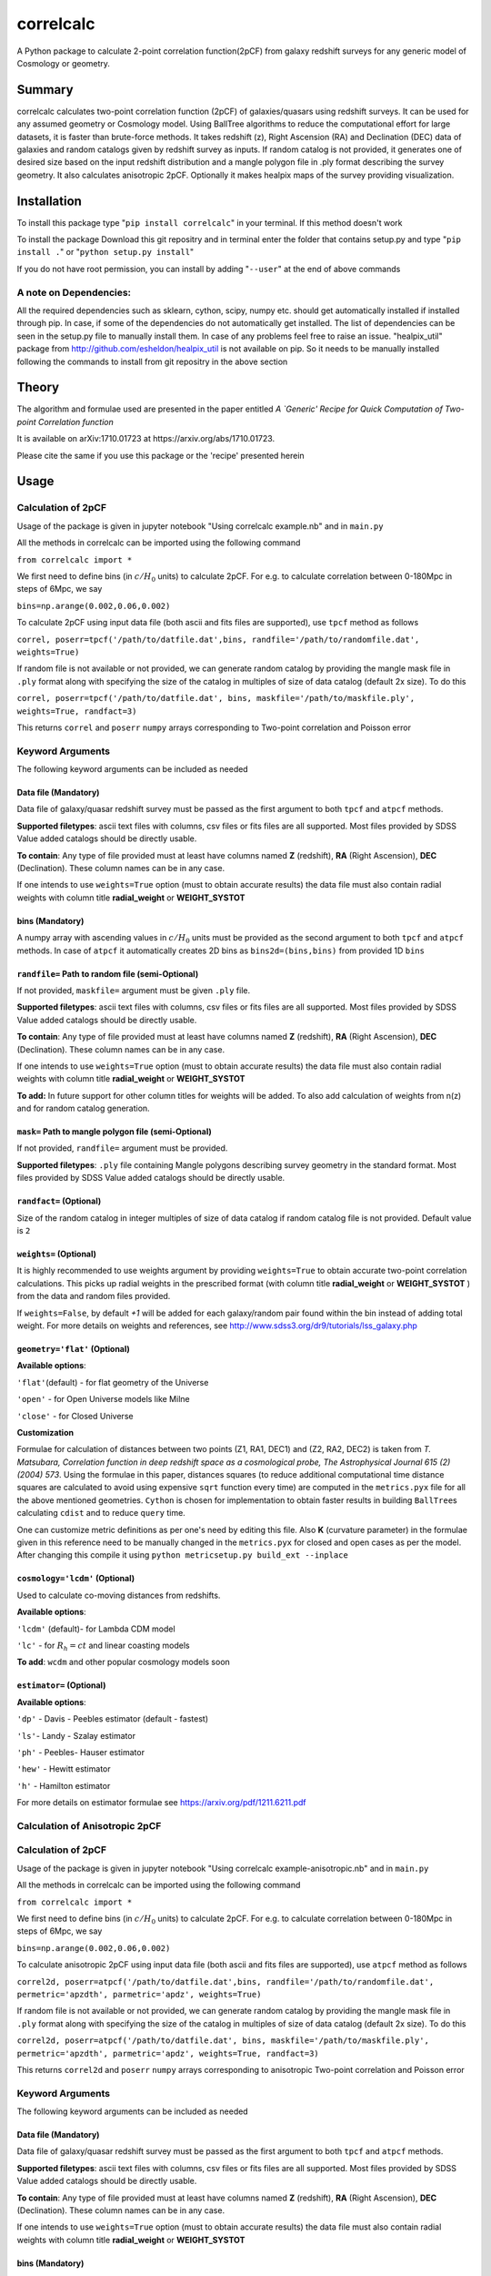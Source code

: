 correlcalc
==========

A Python package to calculate 2-point correlation function(2pCF) from
galaxy redshift surveys for any generic model of Cosmology or geometry.

Summary
-------

correlcalc calculates two-point correlation function (2pCF) of
galaxies/quasars using redshift surveys. It can be used for any assumed
geometry or Cosmology model. Using BallTree algorithms to reduce the
computational effort for large datasets, it is faster than brute-force
methods. It takes redshift (z), Right Ascension (RA) and Declination
(DEC) data of galaxies and random catalogs given by redshift survey as
inputs. If random catalog is not provided, it generates one of desired
size based on the input redshift distribution and a mangle polygon file
in .ply format describing the survey geometry. It also calculates
anisotropic 2pCF. Optionally it makes healpix maps of the survey
providing visualization.

Installation
------------

To install this package type "``pip install correlcalc``" in your
terminal. If this method doesn't work

To install the package Download this git repositry and in terminal enter
the folder that contains setup.py and type "``pip install .``" or
"``python setup.py install``"

If you do not have root permission, you can install by adding
"``--user``" at the end of above commands

A note on Dependencies:
~~~~~~~~~~~~~~~~~~~~~~~

All the required dependencies such as sklearn, cython, scipy, numpy etc.
should get automatically installed if installed through pip. In case, if
some of the dependencies do not automatically get installed. The list of
dependencies can be seen in the setup.py file to manually install them.
In case of any problems feel free to raise an issue. "healpix\_util"
package from http://github.com/esheldon/healpix\_util is not available
on pip. So it needs to be manually installed following the commands to
install from git repositry in the above section

Theory
------

The algorithm and formulae used are presented in the paper entitled *A
\`Generic' Recipe for Quick Computation of Two-point Correlation
function*

It is available on arXiv:1710.01723 at https://arxiv.org/abs/1710.01723.

Please cite the same if you use this package or the 'recipe' presented
herein

Usage
-----

Calculation of 2pCF
~~~~~~~~~~~~~~~~~~~

Usage of the package is given in jupyter notebook "Using correlcalc
example.nb" and in ``main.py``

All the methods in correlcalc can be imported using the following
command

``from correlcalc import *``

We first need to define bins (in :math:`c/H_0` units) to calculate 2pCF.
For e.g. to calculate correlation between 0-180Mpc in steps of 6Mpc, we
say

``bins=np.arange(0.002,0.06,0.002)``

To calculate 2pCF using input data file (both ascii and fits files are
supported), use ``tpcf`` method as follows

``correl, poserr=tpcf('/path/to/datfile.dat',bins, randfile='/path/to/randomfile.dat', weights=True)``

If random file is not available or not provided, we can generate random
catalog by providing the mangle mask file in ``.ply`` format along with
specifying the size of the catalog in multiples of size of data catalog
(default 2x size). To do this

``correl, poserr=tpcf('/path/to/datfile.dat', bins, maskfile='/path/to/maskfile.ply', weights=True, randfact=3)``

This returns ``correl`` and ``poserr`` ``numpy`` arrays corresponding to
Two-point correlation and Poisson error

Keyword Arguments
~~~~~~~~~~~~~~~~~

The following keyword arguments can be included as needed

Data file (Mandatory)
^^^^^^^^^^^^^^^^^^^^^

Data file of galaxy/quasar redshift survey must be passed as the first
argument to both ``tpcf`` and ``atpcf`` methods.

**Supported filetypes**: ascii text files with columns, csv files or
fits files are all supported. Most files provided by SDSS Value added
catalogs should be directly usable.

**To contain**: Any type of file provided must at least have columns
named **Z** (redshift), **RA** (Right Ascension), **DEC** (Declination).
These column names can be in any case.

If one intends to use ``weights=True`` option (must to obtain accurate
results) the data file must also contain radial weights with column
title **radial\_weight** or **WEIGHT\_SYSTOT**

bins (Mandatory)
^^^^^^^^^^^^^^^^

A numpy array with ascending values in :math:`c/H_0` units must be
provided as the second argument to both ``tpcf`` and ``atpcf`` methods.
In case of ``atpcf`` it automatically creates 2D bins as
``bins2d=(bins,bins)`` from provided 1D ``bins``

``randfile=`` Path to random file (semi-Optional)
^^^^^^^^^^^^^^^^^^^^^^^^^^^^^^^^^^^^^^^^^^^^^^^^^

If not provided, ``maskfile=`` argument must be given ``.ply`` file.

**Supported filetypes**: ascii text files with columns, csv files or
fits files are all supported. Most files provided by SDSS Value added
catalogs should be directly usable.

**To contain**: Any type of file provided must at least have columns
named **Z** (redshift), **RA** (Right Ascension), **DEC** (Declination).
These column names can be in any case.

If one intends to use ``weights=True`` option (must to obtain accurate
results) the data file must also contain radial weights with column
title **radial\_weight** or **WEIGHT\_SYSTOT**

**To add:** In future support for other column titles for weights will
be added. To also add calculation of weights from n(z) and for random
catalog generation.

``mask=`` Path to mangle polygon file (semi-Optional)
^^^^^^^^^^^^^^^^^^^^^^^^^^^^^^^^^^^^^^^^^^^^^^^^^^^^^

If not provided, ``randfile=`` argument must be provided.

**Supported filetypes**: ``.ply`` file containing Mangle polygons
describing survey geometry in the standard format. Most files provided
by SDSS Value added catalogs should be directly usable.

``randfact=`` (Optional)
^^^^^^^^^^^^^^^^^^^^^^^^

Size of the random catalog in integer multiples of size of data catalog
if random catalog file is not provided. Default value is ``2``

``weights=`` (Optional)
^^^^^^^^^^^^^^^^^^^^^^^

It is highly recommended to use weights argument by providing
``weights=True`` to obtain accurate two-point correlation calculations.
This picks up radial weights in the prescribed format (with column title
**radial\_weight** or **WEIGHT\_SYSTOT** ) from the data and random
files provided.

If ``weights=False``, by default *+1* will be added for each
galaxy/random pair found within the bin instead of adding total weight.
For more details on weights and references, see
http://www.sdss3.org/dr9/tutorials/lss\_galaxy.php

``geometry='flat'`` (Optional)
^^^^^^^^^^^^^^^^^^^^^^^^^^^^^^

**Available options**:

``'flat'``\ (default) - for flat geometry of the Universe

``'open'`` - for Open Universe models like Milne

``'close'`` - for Closed Universe

**Customization**

Formulae for calculation of distances between two points (Z1, RA1, DEC1)
and (Z2, RA2, DEC2) is taken from *T. Matsubara, Correlation function in
deep redshift space as a cosmological probe, The Astrophysical Journal
615 (2) (2004) 573*. Using the formulae in this paper, distances squares
(to reduce additional computational time distance squares are calculated
to avoid using expensive ``sqrt`` function every time) are computed in
the ``metrics.pyx`` file for all the above mentioned geometries.
``Cython`` is chosen for implementation to obtain faster results in
building ``BallTree``\ s calculating ``cdist`` and to reduce ``query``
time.

One can customize metric definitions as per one's need by editing this
file. Also **K** (curvature parameter) in the formulae given in this
reference need to be manually changed in the ``metrics.pyx`` for closed
and open cases as per the model. After changing this compile it using
``python metricsetup.py build_ext --inplace``

``cosmology='lcdm'`` (Optional)
^^^^^^^^^^^^^^^^^^^^^^^^^^^^^^^

Used to calculate co-moving distances from redshifts.

**Available options**:

``'lcdm'`` (default)- for Lambda CDM model

``'lc'`` - for :math:`R_h=ct` and linear coasting models

**To add**: ``wcdm`` and other popular cosmology models soon

``estimator=`` (Optional)
^^^^^^^^^^^^^^^^^^^^^^^^^

**Available options**:

``'dp'`` - Davis - Peebles estimator (default - fastest)

``'ls'``- Landy - Szalay estimator

``'ph'`` - Peebles- Hauser estimator

``'hew'`` - Hewitt estimator

``'h'`` - Hamilton estimator

For more details on estimator formulae see
https://arxiv.org/pdf/1211.6211.pdf

Calculation of Anisotropic 2pCF
~~~~~~~~~~~~~~~~~~~~~~~~~~~~~~~

Calculation of 2pCF
~~~~~~~~~~~~~~~~~~~

Usage of the package is given in jupyter notebook "Using correlcalc
example-anisotropic.nb" and in ``main.py``

All the methods in correlcalc can be imported using the following
command

``from correlcalc import *``

We first need to define bins (in :math:`c/H_0` units) to calculate 2pCF.
For e.g. to calculate correlation between 0-180Mpc in steps of 6Mpc, we
say

``bins=np.arange(0.002,0.06,0.002)``

To calculate anisotropic 2pCF using input data file (both ascii and fits
files are supported), use ``atpcf`` method as follows

``correl2d, poserr=atpcf('/path/to/datfile.dat',bins, randfile='/path/to/randomfile.dat', permetric='apzdth', parmetric='apdz', weights=True)``

If random file is not available or not provided, we can generate random
catalog by providing the mangle mask file in ``.ply`` format along with
specifying the size of the catalog in multiples of size of data catalog
(default 2x size). To do this

``correl2d, poserr=atpcf('/path/to/datfile.dat', bins, maskfile='/path/to/maskfile.ply', permetric='apzdth', parmetric='apdz', weights=True, randfact=3)``

This returns ``correl2d`` and ``poserr`` ``numpy`` arrays corresponding
to anisotropic Two-point correlation and Poisson error

Keyword Arguments
~~~~~~~~~~~~~~~~~

The following keyword arguments can be included as needed

Data file (Mandatory)
^^^^^^^^^^^^^^^^^^^^^

Data file of galaxy/quasar redshift survey must be passed as the first
argument to both ``tpcf`` and ``atpcf`` methods.

**Supported filetypes**: ascii text files with columns, csv files or
fits files are all supported. Most files provided by SDSS Value added
catalogs should be directly usable.

**To contain**: Any type of file provided must at least have columns
named **Z** (redshift), **RA** (Right Ascension), **DEC** (Declination).
These column names can be in any case.

If one intends to use ``weights=True`` option (must to obtain accurate
results) the data file must also contain radial weights with column
title **radial\_weight** or **WEIGHT\_SYSTOT**

bins (Mandatory)
^^^^^^^^^^^^^^^^

A numpy array with ascending values in :math:`c/H_0` units must be
provided as the second argument to both ``tpcf`` and ``atpcf`` methods.
In case of ``atpcf`` it automatically creates 2D bins as
``bins2d=(bins,bins)`` from provided 1D ``bins``

``randfile=`` Path to random file (semi-Optional)
^^^^^^^^^^^^^^^^^^^^^^^^^^^^^^^^^^^^^^^^^^^^^^^^^

If not provided, ``maskfile=`` argument must be given ``.ply`` file.

**Supported filetypes**: ascii text files with columns, csv files or
fits files are all supported. Most files provided by SDSS Value added
catalogs should be directly usable.

**To contain**: Any type of file provided must at least have columns
named **Z** (redshift), **RA** (Right Ascension), **DEC** (Declination).
These column names can be in any case.

If one intends to use ``weights=True`` option (must to obtain accurate
results) the data file must also contain radial weights with column
title **radial\_weight** or **WEIGHT\_SYSTOT**

**To add:** In future support for other column titles for weights will
be added. To also add calculation of weights from n(z) and for random
catalog generation.

``mask=`` Path to mangle polygon file (semi-Optional)
^^^^^^^^^^^^^^^^^^^^^^^^^^^^^^^^^^^^^^^^^^^^^^^^^^^^^

If not provided, ``randfile=`` argument must be provided.

**Supported filetypes**: ``.ply`` file containing Mangle polygons
describing survey geometry in the standard format. Most files provided
by SDSS Value added catalogs should be directly usable.

``randfact=`` (Optional)
^^^^^^^^^^^^^^^^^^^^^^^^

Size of the random catalog in integer multiples of size of data catalog
if random catalog file is not provided. Default value is ``2``

``weights=`` (Optional)
^^^^^^^^^^^^^^^^^^^^^^^

It is highly recommended to use weights argument by providing
``weights=True`` to obtain accurate two-point correlation calculations.
This picks up radial weights in the prescribed format (with column title
**radial\_weight** or **WEIGHT\_SYSTOT** ) from the data and random
files provided.

If ``weights=False``, by default *+1* will be added for each
galaxy/random pair found within the bin instead of adding total weight.
For more details on weights and references, see
http://www.sdss3.org/dr9/tutorials/lss\_galaxy.php

Metrics in parallel and perpendicular directions
^^^^^^^^^^^^^^^^^^^^^^^^^^^^^^^^^^^^^^^^^^^^^^^^

Currently calculates anisotropic 2pCF only in angular co-ordinates.
Currently only small :math:`\Delta \theta` and :math:`z \Delta\theta`
are supported. But results can be converted to any cosmology model of
choice (ref: https://arxiv.org/pdf/1312.0003.pdf)

``parmetric=`` (Mandatory)
^^^^^^^^^^^^^^^^^^^^^^^^^^

Metric to calculate distance in the line-of-sight direction. Currently
only ``'apdz'`` is supported

``permetric=`` (Mandatory)
^^^^^^^^^^^^^^^^^^^^^^^^^^

Metric to calculate distance perpendicular to the line-of-sight
direction. Currently only ``'apzdth'`` is supported

**Customization**

Formulae for calculation of distances in parallel and perpendicular
directions is taken from https://arxiv.org/pdf/1312.0003.pdf. Using the
formulae in this paper, :math:`\Delta z` and :math:`z \Delta \theta` are
computed in the ``metrics.pyx`` file for the above mentioned. ``Cython``
is chosen for implementation to obtain faster results in building
``BallTree``\ s calculating ``cdist`` and to reduce ``query`` time.

One can customize metric definitions as per one's need by editing the
``metrics.pyx`` file. After changing this compile it using
``python metricsetup.py build_ext --inplace``

**To add:**

Direct calculation of distances in LOS and perpendicular to the LOS to
be added to support standard model Cosmology and other popular models.
For now, one needs to manually convert the angular bins to physical
distances to get the approximate results

``cosmology='lcdm'`` (Optional)
^^^^^^^^^^^^^^^^^^^^^^^^^^^^^^^

Used to calculate co-moving distances from redshifts.

**Available options**:

``'lcdm'`` (default)- for Lambda CDM model

``'lc'`` - for :math:`R_h=ct` and linear coasting models

**To add**: ``wcdm`` and other popular cosmology models soon

``estimator=`` (Optional)
^^^^^^^^^^^^^^^^^^^^^^^^^

**Available options**:

``'dp'`` - Davis - Peebles estimator (default - fastest)

``'ls'``- Landy - Szalay estimator

``'ph'`` - Peebles- Hauser estimator

``'hew'`` - Hewitt estimator

``'h'`` - Hamilton estimator

For more details on estimator formulae see
https://arxiv.org/pdf/1211.6211.pdf

